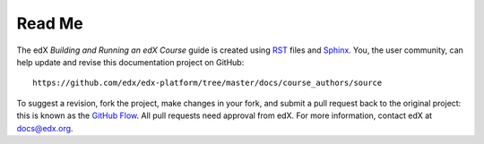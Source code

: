 *******
Read Me
*******

The edX *Building and Running an edX Course* guide is created
using RST_ files and Sphinx_. You, the user community, can help update and revise this documentation project on GitHub::

  https://github.com/edx/edx-platform/tree/master/docs/course_authors/source

To suggest a revision, fork the project, make changes in your fork, and submit
a pull request back to the original project: this is known as the `GitHub Flow`_.
All pull requests need approval from edX. For more information, contact edX at docs@edx.org.

.. _Sphinx: http://sphinx-doc.org/
.. _LaTeX: http://www.latex-project.org/
.. _`GitHub Flow`: https://github.com/blog/1557-github-flow-in-the-browser
.. _RST: http://docutils.sourceforge.net/rst.html